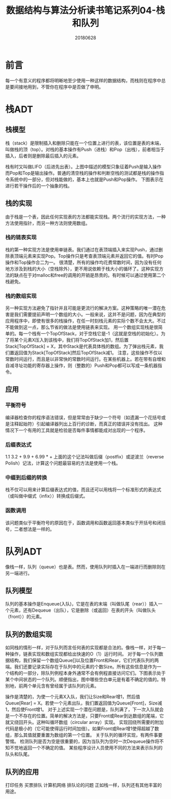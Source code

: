 #+title:数据结构与算法分析读书笔记系列04-栈和队列
#+date:20180628
#+email:anbgsl1110@gmail.com
#+keywords: 数据结构 算法分析 表、栈和队列  jiayonghliang
#+description:表、栈和队列
#+options: toc:2 html-postamble:nil
#+html_head: <link rel="stylesheet" href="http://www.jiayongliang.cn/css/org.css" type="text/css" /><div id="main-menu-index"></div><script src="http://www.jiayongliang.cn/js/add-main-menu.js" type="text/javascript"></script>
* 前言
每一个有意义的程序都将明晰地至少使用一种这样的数据结构，而栈则在程序中总是要间接地用到，不管你在程序中是否做了申明。
* 栈ADT
** 栈模型
栈（stack）是限制插入和删除只能在一个位置上进行的表，该位置是表的末端，叫做栈的顶（top）。对栈的基本操作有Push（进栈）和Pop（出栈），前者相当于插入，后者则是删除最后插入的元素。

[[/static/img/数据结构和算法分析/img_6.png]]

栈有时又叫做LIFO（后进先出表）。上图中描述的模型只象征着Push是输入操作而Pop和Top是输出操作。普通的清空栈的操作和判断空栈的测试都是栈的操作指令系统中的一部分，但对栈能做的，基本上也就是Push和Pop操作。
下图表示在进行若干操作后的一个抽象的栈。

[[/static/img/数据结构和算法分析/img_7.png]]

** 栈的实现
由于栈是一个表，因此任何实现表的方法都能实现栈。两个流行的实现方法，一种方法使用指针，而另一种方法则使用数组。
*** 栈的链表实现
栈的第一种实现方法是使用单链表。我们通过在表顶端插入来实现Push，通过删除表顶端元素来实现Pop。Top操作只是考查表顶端元素并返回它的值。有时Pop操作和Top操作合二为一。
很清楚，所有的操作均花费常数时间，因为没有任何地方涉及到栈的大小（空栈除外），更不用说依赖于栈大小的循环了。这种实现方法的缺点在于对malloc和free的调用的开销是昂贵的。有时候可以通过使用第二个栈避免。

*** 栈的数组实现
另一种实现方法避免了指针并且可能是更流行的解决方案。这种策略的唯一潜在危害是我们需要提前声明一个数组的大小。一般来说，这并不是问题，因为在典型的应用程序中，即使有很多的栈操作，在任一时刻栈元素的实际个数不会太大。不过不能做到这一点，那么节省的做法是使用链表来实现。
用一个数组实现栈是很简单的。每一个栈有一个TopOfStack，对于空栈它是-1（这就是空栈的初始化）。为了将某个元素X压入到该栈中，我们将TopOfStack加1，然后置Stack[TopOfStack] = X，其中Stack是代表具体栈的数组。为了弹出栈元素，我们置返回值为Stack[TopOfStack]然后TopOfStack减1。
注意，这些操作不仅以常数时间运行，而且是以非常快的常数时间运行。在某些机器上。若在带有自增和自减寻址功能的寄存器上操作，则（整数的）Push和Pop都可以写成一条机器指令。

** 应用
*** 平衡符号
编译器检查你的程序语法错误，但是常常由于缺少一个符号（如遗漏一个花括号或是注释起始符）引起编译器列出上百行的诊断，而真正的错误并没有找出。
这种情况下一个有用的工具就是检验是否每件事情都能成对出现的一个程序。
*** 后缀表达式
1.1 3.2 + 9.9 + 6.99 * +
上面的这个记法叫做后缀（postfix）或逆波兰（reverse Polish）记法，计算这个问题最容易的方法是使用一个栈。
*** 中缀到后缀的转换
栈不仅可以用来计算后缀表达式的值，而且还可以用栈将一个标准形式的表达式（或叫做中缀式（infix））转换成后缀式。
*** 函数调用
该问题类似于平衡符号的原因在于，函数调用和函数返回基本类似于开括号和闭括号，二者想法是一样的。
* 队列ADT
像栈一样，队列（queue）也是表。然而，使用队列时插入在一端进行而删除则在另一端进行。
** 队列模型
队列的基本操作是Enqueue(入队)，它是在表的末端（叫做队尾（rear））插入一个元素，还有Dequeue（出队），它是删除（或返回）在表的开头（叫做队头（front））的元素。

[[/static/img/数据结构和算法分析/img_8.png]]

** 队列的数组实现
如同栈的情形一样，对于队列而言任何表的实现都是合法的。像栈一样，对于每一种操作，链表实现和数组实现都给出快速的O（1）运行时间。
对于每一个队列数据结构，我们保留一个数组Queue[]以及位置Front和Rear，它们代表队列的两端。我们还要记录实际存在于队列中的元素的个数Size。所有这些信息是作为一个结构的一部分，除队列例程本身外通常不会有例程直接访问它们。下图表示处于某个中间状态的一个队列。顺便指出，图中哪些空白单元是有着不确定的值的。特别地，前两个单元含有曾经属于该队列的元素。

[[/static/img/数据结构和算法分析/img_9.png]]

操作是清楚的，为使一个元素X入队，我们让Size和Rear增1，然后值Queue[Rear] = X。若使一个元素出队，我们置返回值为Queue[Front]，Size减1，然后使Front增1。
对于上述实现一个潜在问题是，队列满了，下一次入队就会是一个不存在的位置。简单的解决方法是，只要Front或Rear到达数组的尾端，它就又绕回开头。这种叫循环数组（circular array）实现。
实现回绕所需要的附加代码是极小的（它可能使得运行时间加倍）。如果Front或Rear增1使得超越了数组，那么其值就要重置为数组的第一个位置。
关于队列的循环实现，有两件事要警惕。
检测队列是否为空是很重要的，因为当队列为空时一次Dequeue操作将不知不觉地返回一个不确定的值。
某些程序设计人员使用不同的方法来表示队列的队头和队尾。


** 队列的应用
打印任务
买票排队
计算机网络
排队论的问题
正如栈一样，队列还有其他丰富的用途。